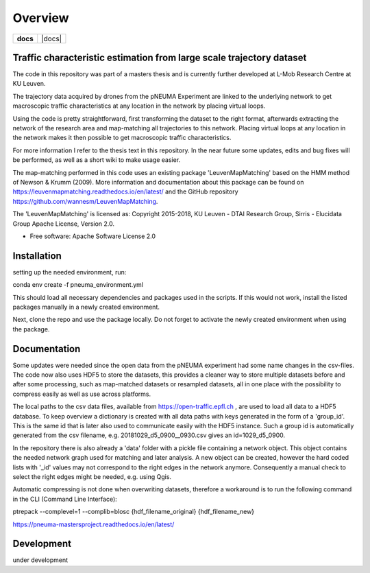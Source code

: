 ========
Overview
========

.. start-badges

.. list-table::
    :stub-columns: 1

    * - docs
      - |docs|
.. target:: https://pneuma-mastersproject.readthedocs.io/en/latest/
    :alt: pNEUMA documentation
.. end-badges

Traffic characteristic estimation from large scale trajectory dataset
=====================================================================

The code in this repository was part of a masters thesis and is currently further developed at L-Mob Research Centre at KU Leuven.

The trajectory data acquired by drones from the pNEUMA Experiment are linked to the underlying network to get macroscopic traffic characteristics at any location in the network by placing virtual loops.

Using the code is pretty straightforward, first transforming the dataset to the right format, afterwards extracting the network of the research area and map-matching all trajectories to this network. Placing virtual loops at any location in the network makes it then possible to get macroscopic traffic characteristics.

For more information I refer to the thesis text in this repository.
In the near future some updates, edits and bug fixes will be performed, as well as a short wiki to make usage easier.

The map-matching performed in this code uses an existing package 
'LeuvenMapMatching' based on the HMM method of Newson & Krumm (2009).
More information and documentation about this package can be found on https://leuvenmapmatching.readthedocs.io/en/latest/ and the GitHub repository https://github.com/wannesm/LeuvenMapMatching.

The 'LeuvenMapMatching' is licensed as:
Copyright 2015-2018, KU Leuven - DTAI Research Group, Sirris - Elucidata Group
Apache License, Version 2.0.

* Free software: Apache Software License 2.0

Installation
============

setting up the needed environment, run:

conda env create -f pneuma_environment.yml

This should load all necessary dependencies and packages used in the scripts.
If this would not work, install the listed packages manually in a newly created environment.

Next, clone the repo and use the package locally.
Do not forget to activate the newly created environment when using the package.

Documentation
=============

Some updates were needed since the open data from the pNEUMA experiment had some name changes in the csv-files. The code now also uses HDF5 to store the datasets, this provides a cleaner way to store multiple datasets before and after some processing, such as map-matched datasets or resampled datasets, all in one place with the possibility to compress easily as well as use across platforms.

The local paths to the csv data files, available from https://open-traffic.epfl.ch , are used to load all data to a HDF5 database. To keep overview a dictionary is created with all data paths with keys generated in the form of a 'group_id'. This is the same id that is later also used to communicate easily with the HDF5 instance. Such a group id is automatically generated from the csv filename, e.g. 20181029_d5_0900__0930.csv gives an id=1029_d5_0900.

In the repository there is also already a 'data' folder with a pickle file containing a network object. This object contains the needed network graph used for matching and later analysis. A new object can be created, however the hard coded lists with '_id' values may not correspond to the right edges in the network anymore. Consequently a manual check to select the right edges might be needed, e.g. using Qgis.

Automatic compressing is not done when overwriting datasets, therefore a workaround is to run the following command in the CLI (Command Line Interface):

ptrepack --complevel=1 --complib=blosc {hdf_filename_original} {hdf_filename_new}


https://pneuma-mastersproject.readthedocs.io/en/latest/


Development
===========

under development
